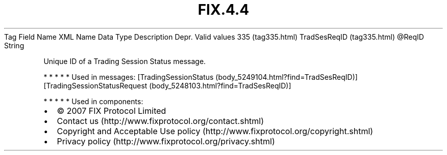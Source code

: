 .TH FIX.4.4 "" "" "Tag #335"
Tag
Field Name
XML Name
Data Type
Description
Depr.
Valid values
335 (tag335.html)
TradSesReqID (tag335.html)
\@ReqID
String
.PP
Unique ID of a Trading Session Status message.
.PP
   *   *   *   *   *
Used in messages:
[TradingSessionStatus (body_5249104.html?find=TradSesReqID)]
[TradingSessionStatusRequest (body_5248103.html?find=TradSesReqID)]
.PP
   *   *   *   *   *
Used in components:

.PD 0
.P
.PD

.PP
.PP
.IP \[bu] 2
© 2007 FIX Protocol Limited
.IP \[bu] 2
Contact us (http://www.fixprotocol.org/contact.shtml)
.IP \[bu] 2
Copyright and Acceptable Use policy (http://www.fixprotocol.org/copyright.shtml)
.IP \[bu] 2
Privacy policy (http://www.fixprotocol.org/privacy.shtml)
